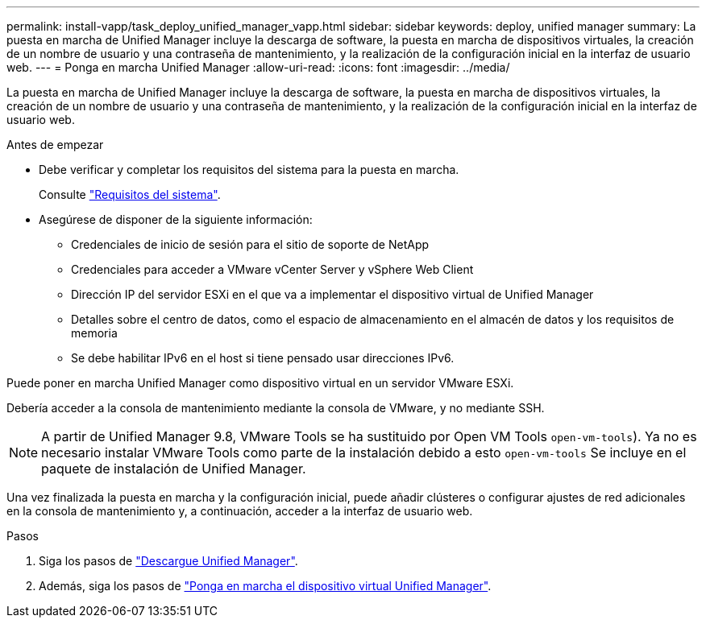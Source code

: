 ---
permalink: install-vapp/task_deploy_unified_manager_vapp.html 
sidebar: sidebar 
keywords: deploy, unified manager 
summary: La puesta en marcha de Unified Manager incluye la descarga de software, la puesta en marcha de dispositivos virtuales, la creación de un nombre de usuario y una contraseña de mantenimiento, y la realización de la configuración inicial en la interfaz de usuario web. 
---
= Ponga en marcha Unified Manager
:allow-uri-read: 
:icons: font
:imagesdir: ../media/


[role="lead"]
La puesta en marcha de Unified Manager incluye la descarga de software, la puesta en marcha de dispositivos virtuales, la creación de un nombre de usuario y una contraseña de mantenimiento, y la realización de la configuración inicial en la interfaz de usuario web.

.Antes de empezar
* Debe verificar y completar los requisitos del sistema para la puesta en marcha.
+
Consulte link:concept_requirements_for_installing_unified_manager.html["Requisitos del sistema"].

* Asegúrese de disponer de la siguiente información:
+
** Credenciales de inicio de sesión para el sitio de soporte de NetApp
** Credenciales para acceder a VMware vCenter Server y vSphere Web Client
** Dirección IP del servidor ESXi en el que va a implementar el dispositivo virtual de Unified Manager
** Detalles sobre el centro de datos, como el espacio de almacenamiento en el almacén de datos y los requisitos de memoria
** Se debe habilitar IPv6 en el host si tiene pensado usar direcciones IPv6.




Puede poner en marcha Unified Manager como dispositivo virtual en un servidor VMware ESXi.

Debería acceder a la consola de mantenimiento mediante la consola de VMware, y no mediante SSH.

[NOTE]
====
A partir de Unified Manager 9.8, VMware Tools se ha sustituido por Open VM Tools  `open-vm-tools`). Ya no es necesario instalar VMware Tools como parte de la instalación debido a esto `open-vm-tools` Se incluye en el paquete de instalación de Unified Manager.

====
Una vez finalizada la puesta en marcha y la configuración inicial, puede añadir clústeres o configurar ajustes de red adicionales en la consola de mantenimiento y, a continuación, acceder a la interfaz de usuario web.

.Pasos
. Siga los pasos de link:task_download_unified_manager_ova_file.html["Descargue Unified Manager"].
. Además, siga los pasos de link:task_deploy_unified_manager_virtual_appliance_vapp.html["Ponga en marcha el dispositivo virtual Unified Manager"].

